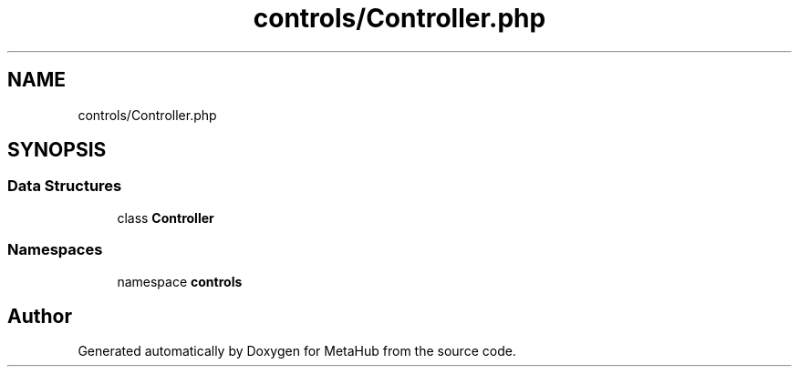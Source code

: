 .TH "controls/Controller.php" 3 "MetaHub" \" -*- nroff -*-
.ad l
.nh
.SH NAME
controls/Controller.php
.SH SYNOPSIS
.br
.PP
.SS "Data Structures"

.in +1c
.ti -1c
.RI "class \fBController\fP"
.br
.in -1c
.SS "Namespaces"

.in +1c
.ti -1c
.RI "namespace \fBcontrols\fP"
.br
.in -1c
.SH "Author"
.PP 
Generated automatically by Doxygen for MetaHub from the source code\&.
